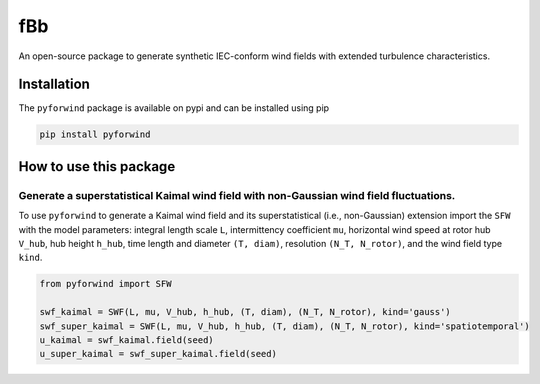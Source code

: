 fBb
===

An open-source package to generate synthetic IEC-conform wind fields with extended turbulence characteristics. 

Installation
------------

The ``pyforwind`` package is available on pypi and can be installed using pip

.. code-block:: shell

    pip install pyforwind

How to use this package
-----------------------

Generate a superstatistical Kaimal wind field with non-Gaussian wind field fluctuations.
~~~~~~~~~~~~~~~~~~~~~~~~

To use ``pyforwind`` to generate a Kaimal wind field and its superstatistical (i.e., non-Gaussian)
extension import the ``SFW`` with the model parameters: integral length scale ``L``, intermittency coefficient ``mu``,
horizontal wind speed at rotor hub ``V_hub``, hub height ``h_hub``, time length and diameter ``(T, diam)``, resolution ``(N_T, N_rotor)``,
and the wind field type ``kind``.

.. code-block:: python

    from pyforwind import SFW

    swf_kaimal = SWF(L, mu, V_hub, h_hub, (T, diam), (N_T, N_rotor), kind='gauss')
    swf_super_kaimal = SWF(L, mu, V_hub, h_hub, (T, diam), (N_T, N_rotor), kind='spatiotemporal')
    u_kaimal = swf_kaimal.field(seed)
    u_super_kaimal = swf_super_kaimal.field(seed)
